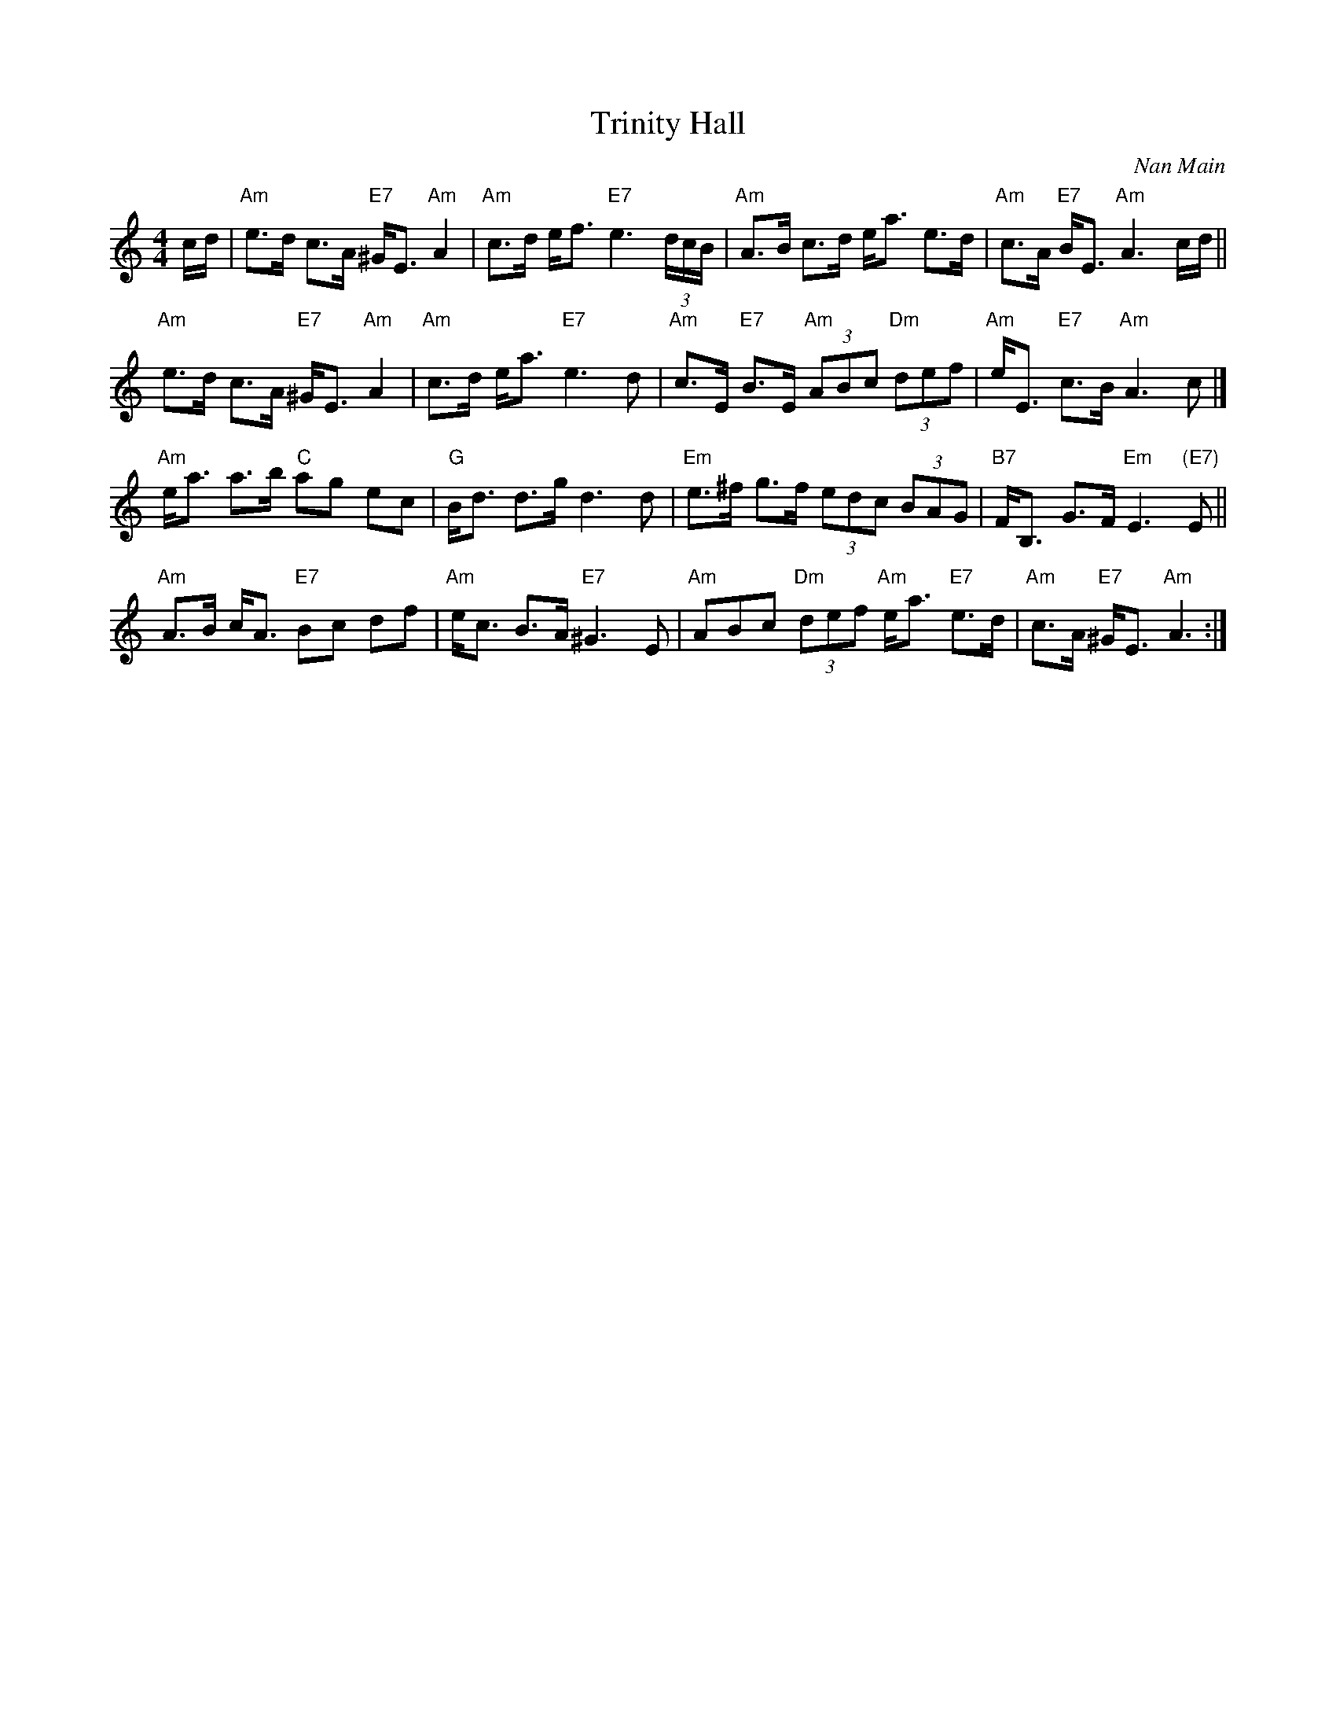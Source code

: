 X: 0225
T: Trinity Hall
C: Nan Main
N: Tune for Lady Susan Stewart's Strathspey
B: Miss Milligan's Miscellany v.2 #25
Z: 2019 John Chambers <jc:trillian.mit.edu>
M: 4/4
L: 1/8
R: strathspey
K: Am
%
c/d/ |\
"Am"e>d c>A "E7"^G<E "Am"A2 | "Am"c>d e<f "E7"e3 (3d/c/B/ |\
"Am"A>B c>d e<a e>d | "Am"c>A "E7"B<E "Am"A3 c/d/ ||
"Am"e>d c>A "E7"^G<E "Am"A2 | "Am"c>d e<a "E7"e3 d |\
"Am"c>E "E7"B>E "Am"(3ABc "Dm"(3def | "Am"e<E "E7"c>B "Am"A3 c |]
"Am"e<a a>b "C"ag ec | "G"B<d d>g d3 d |\
"Em"e>^f g>f (3edc (3BAG | "B7"F<B, G>F "Em"E3 "(E7)"E ||
"Am"A>B c<A "E7"Bc df | "Am"e<c B>A "E7"^G3 E |\
"Am"ABc "Dm"(3def "Am"e<a "E7"e>d | "Am"c>A "E7"^G<E "Am"A3 :|
